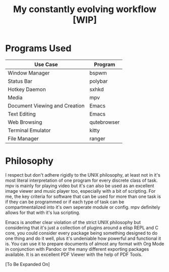 #+Title:  My constantly evolving workflow [WIP]

* Programs Used
| Use Case                      | Program     |
|-------------------------------+-------------|
| Window Manager                | bspwm       |
| Status Bar                    | polybar     |
| Hotkey Daemon                 | sxhkd       |
| Media                         | mpv         |
| Document Viewing and Creation | Emacs       |
| Text Editing                  | Emacs       |
| Web Browsing                  | qutebrowser |
| Terminal Emulator             | kitty       |
| File Manager                  | ranger      |

* Philosophy
I respect but don't adhere rigidly to the UNIX philosophy, at least
not in it's most literal interpretation of one program for every
discrete class of task. mpv is mainly for playing video but it's
can also be used as an excellent image viewer and music player too,
especially with a bit of scripting. For me, the key criteria for
software that can be used for more than one task is if they can be
programmed or if each type of task can be compartmentalized into it's
own seperate module or config. mpv definitely allows for that with
it's lua scripting. 

Emacs is another clear violation of the strict UNIX philosophy but
considering that it's just a collection of plugins around a elisp REPL
and C core, you could consider every package being something designed
to do one thing and do it well, plus it's undeniable how powerful and
functional it is. You can use it to prepare documents of almost any
format with Org Mode in conjunction with Pandoc or the many different
exporting packages available. It is an excellent PDF Viewer with the
help of PDF Tools.

[To Be Expanded On]
